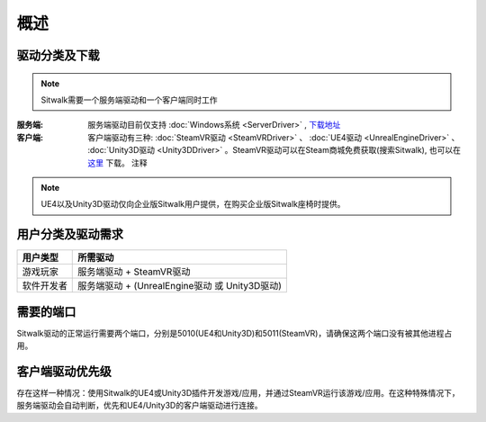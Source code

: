 ====
概述
====

驱动分类及下载
==============

.. note::
    
    Sitwalk需要一个服务端驱动和一个客户端同时工作


:服务端:    服务端驱动目前仅支持 :doc:`Windows系统 <ServerDriver>` , `下载地址 <https://sourceforge.net/projects/sitwalkwindowsdriver/files/windows_drivers/>`_

:客户端:    客户端驱动有三种: :doc:`SteamVR驱动 <SteamVRDriver>` 、 :doc:`UE4驱动 <UnrealEngineDriver>` 、 :doc:`Unity3D驱动 <Unity3DDriver>` 。SteamVR驱动可以在Steam商城免费获取(搜索Sitwalk), 也可以在 `这里 <https://sourceforge.net/projects/sitwalksteamdriver/files/>`_ 下载。   注释



.. note::

    UE4以及Unity3D驱动仅向企业版Sitwalk用户提供，在购买企业版Sitwalk座椅时提供。


用户分类及驱动需求
==================

+--------------+------------------------------------------------------+
| 用户类型     |  所需驱动                                            |
+==============+======================================================+
| 游戏玩家     |  服务端驱动 + SteamVR驱动                            |
+--------------+------------------------------------------------------+
| 软件开发者   |  服务端驱动 + (UnrealEngine驱动 或 Unity3D驱动)      |
+--------------+------------------------------------------------------+

需要的端口
==========

Sitwalk驱动的正常运行需要两个端口，分别是5010(UE4和Unity3D)和5011(SteamVR)，请确保这两个端口没有被其他进程占用。


客户端驱动优先级
================

存在这样一种情况：使用Sitwalk的UE4或Unity3D插件开发游戏/应用，并通过SteamVR运行该游戏/应用。在这种特殊情况下，服务端驱动会自动判断，优先和UE4/Unity3D的客户端驱动进行连接。